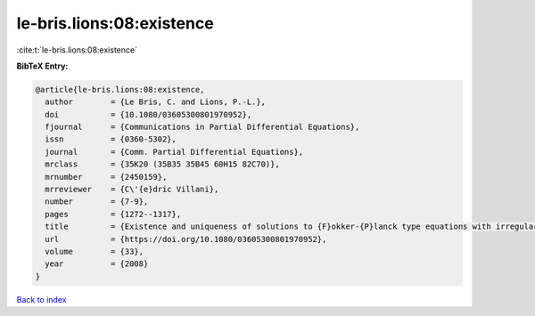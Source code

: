 le-bris.lions:08:existence
==========================

:cite:t:`le-bris.lions:08:existence`

**BibTeX Entry:**

.. code-block:: bibtex

   @article{le-bris.lions:08:existence,
     author        = {Le Bris, C. and Lions, P.-L.},
     doi           = {10.1080/03605300801970952},
     fjournal      = {Communications in Partial Differential Equations},
     issn          = {0360-5302},
     journal       = {Comm. Partial Differential Equations},
     mrclass       = {35K20 (35B35 35B45 60H15 82C70)},
     mrnumber      = {2450159},
     mrreviewer    = {C\'{e}dric Villani},
     number        = {7-9},
     pages         = {1272--1317},
     title         = {Existence and uniqueness of solutions to {F}okker-{P}lanck type equations with irregular coefficients},
     url           = {https://doi.org/10.1080/03605300801970952},
     volume        = {33},
     year          = {2008}
   }

`Back to index <../By-Cite-Keys.html>`_
